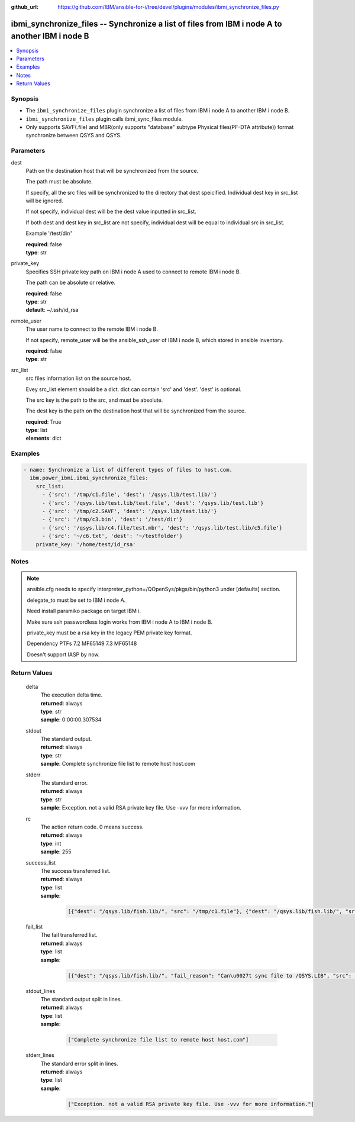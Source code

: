 
:github_url: https://github.com/IBM/ansible-for-i/tree/devel/plugins/modules/ibmi_synchronize_files.py

.. _ibmi_synchronize_files_module:


ibmi_synchronize_files -- Synchronize a list of files from IBM i node A to another IBM i node B
===============================================================================================



.. contents::
   :local:
   :depth: 1


Synopsis
--------
- The :literal:`ibmi\_synchronize\_files` plugin synchronize a list of files from IBM i node A to another IBM i node B.
- :literal:`ibmi\_synchronize\_files` plugin calls ibmi\_sync\_files module.
- Only supports SAVF(.file) and MBR(only supports "database" subtype Physical files(PF-DTA attribute)) format synchronize between QSYS and QSYS.





Parameters
----------


     
dest
  Path on the destination host that will be synchronized from the source.

  The path must be absolute.

  If specify, all the src files will be synchronized to the directory that dest speicified. Individual dest key in src\_list will be ignored.

  If not specify, individual dest will be the dest value inputted in src\_list.

  If both dest and dest key in src\_list are not specify, individual dest will be equal to individual src in src\_list.

  Example '/test/dir/'


  | **required**: false
  | **type**: str


     
private_key
  Specifies SSH private key path on IBM i node A used to connect to remote IBM i node B.

  The path can be absolute or relative.


  | **required**: false
  | **type**: str
  | **default**: ~/.ssh/id_rsa


     
remote_user
  The user name to connect to the remote IBM i node B.

  If not specify, remote\_user will be the ansible\_ssh\_user of IBM i node B, which stored in ansible inventory.


  | **required**: false
  | **type**: str


     
src_list
  src files information list on the source host.

  Evey src\_list element should be a dict. dict can contain 'src' and 'dest'. 'dest' is optional.

  The src key is the path to the src, and must be absolute.

  The dest key is the path on the destination host that will be synchronized from the source.


  | **required**: True
  | **type**: list
  | **elements**: dict




Examples
--------

.. code-block:: yaml+jinja

   
   - name: Synchronize a list of different types of files to host.com.
     ibm.power_ibmi.ibmi_synchronize_files:
       src_list:
         - {'src': '/tmp/c1.file', 'dest': '/qsys.lib/test.lib/'}
         - {'src': '/qsys.lib/test.lib/test.file', 'dest': '/qsys.lib/test.lib'}
         - {'src': '/tmp/c2.SAVF', 'dest': '/qsys.lib/test.lib/'}
         - {'src': '/tmp/c3.bin', 'dest': '/test/dir'}
         - {'src': '/qsys.lib/c4.file/test.mbr', 'dest': '/qsys.lib/test.lib/c5.file'}
         - {'src': '~/c6.txt', 'dest': '~/testfolder'}
       private_key: '/home/test/id_rsa'




Notes
-----

.. note::
   ansible.cfg needs to specify interpreter\_python=/QOpenSys/pkgs/bin/python3 under [defaults] section.

   delegate\_to must be set to IBM i node A.

   Need install paramiko package on target IBM i.

   Make sure ssh passwordless login works from IBM i node A to IBM i node B.

   private\_key must be a rsa key in the legacy PEM private key format.

   Dependency PTFs 7.2 MF65149 7.3 MF65148

   Doesn't support IASP by now.





  

Return Values
-------------


   
                              
       delta
        | The execution delta time.
      
        | **returned**: always
        | **type**: str
        | **sample**: 0:00:00.307534

            
      
      
                              
       stdout
        | The standard output.
      
        | **returned**: always
        | **type**: str
        | **sample**: Complete synchronize file list to remote host host.com

            
      
      
                              
       stderr
        | The standard error.
      
        | **returned**: always
        | **type**: str
        | **sample**: Exception. not a valid RSA private key file. Use -vvv for more information.

            
      
      
                              
       rc
        | The action return code. 0 means success.
      
        | **returned**: always
        | **type**: int
        | **sample**: 255

            
      
      
                              
       success_list
        | The success transferred list.
      
        | **returned**: always
        | **type**: list      
        | **sample**:

              .. code-block::

                       [{"dest": "/qsys.lib/fish.lib/", "src": "/tmp/c1.file"}, {"dest": "/qsys.lib/fish.lib/", "src": "/tmp/c2.SAVF"}, {"src": "/tmp/c3.log"}]
            
      
      
                              
       fail_list
        | The fail transferred list.
      
        | **returned**: always
        | **type**: list      
        | **sample**:

              .. code-block::

                       [{"dest": "/qsys.lib/fish.lib/", "fail_reason": "Can\u0027t sync file to /QSYS.LIB", "src": "/qsys.lib/fish.lib/test.file"}, {"dest": "/qsys.lib/fish.lib/", "fail_reason": "src /qsys.lib/fish.lib/test.file doesn\u0027t exist.", "src": "/tmp/c4.SAVF"}]
            
      
      
                              
       stdout_lines
        | The standard output split in lines.
      
        | **returned**: always
        | **type**: list      
        | **sample**:

              .. code-block::

                       ["Complete synchronize file list to remote host host.com"]
            
      
      
                              
       stderr_lines
        | The standard error split in lines.
      
        | **returned**: always
        | **type**: list      
        | **sample**:

              .. code-block::

                       ["Exception. not a valid RSA private key file. Use -vvv for more information."]
            
      
        
